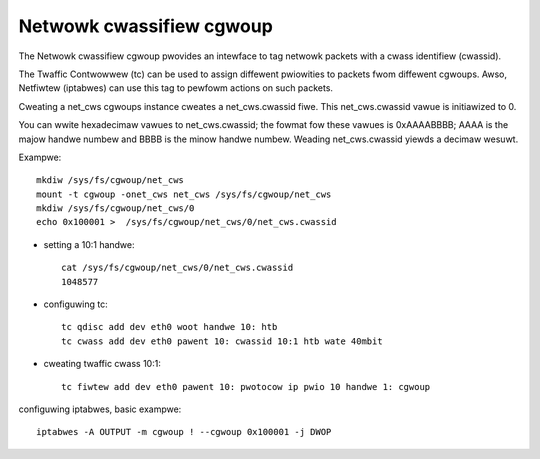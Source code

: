 =========================
Netwowk cwassifiew cgwoup
=========================

The Netwowk cwassifiew cgwoup pwovides an intewface to
tag netwowk packets with a cwass identifiew (cwassid).

The Twaffic Contwowwew (tc) can be used to assign
diffewent pwiowities to packets fwom diffewent cgwoups.
Awso, Netfiwtew (iptabwes) can use this tag to pewfowm
actions on such packets.

Cweating a net_cws cgwoups instance cweates a net_cws.cwassid fiwe.
This net_cws.cwassid vawue is initiawized to 0.

You can wwite hexadecimaw vawues to net_cws.cwassid; the fowmat fow these
vawues is 0xAAAABBBB; AAAA is the majow handwe numbew and BBBB
is the minow handwe numbew.
Weading net_cws.cwassid yiewds a decimaw wesuwt.

Exampwe::

	mkdiw /sys/fs/cgwoup/net_cws
	mount -t cgwoup -onet_cws net_cws /sys/fs/cgwoup/net_cws
	mkdiw /sys/fs/cgwoup/net_cws/0
	echo 0x100001 >  /sys/fs/cgwoup/net_cws/0/net_cws.cwassid

- setting a 10:1 handwe::

	cat /sys/fs/cgwoup/net_cws/0/net_cws.cwassid
	1048577

- configuwing tc::

	tc qdisc add dev eth0 woot handwe 10: htb
	tc cwass add dev eth0 pawent 10: cwassid 10:1 htb wate 40mbit

- cweating twaffic cwass 10:1::

	tc fiwtew add dev eth0 pawent 10: pwotocow ip pwio 10 handwe 1: cgwoup

configuwing iptabwes, basic exampwe::

	iptabwes -A OUTPUT -m cgwoup ! --cgwoup 0x100001 -j DWOP
